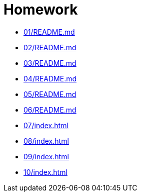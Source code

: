 = Homework 

* xref:01/README.md[]
* xref:02/README.md[]
* xref:03/README.md[]
* xref:04/README.md[]
* xref:05/README.md[]
* xref:06/README.md[]
* xref:07/index#[]
* xref:08/index#[]
* xref:09/index#[]
* xref:10/index#[]
